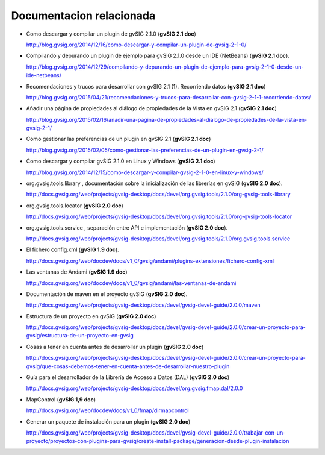 Documentacion relacionada
=========================

- Como descargar y compilar un plugin de gvSIG 2.1.0 (**gvSIG 2.1 doc**)
 
  http://blog.gvsig.org/2014/12/16/como-descargar-y-compilar-un-plugin-de-gvsig-2-1-0/

- Compilando y depurando un plugin de ejemplo para gvSIG 2.1.0 desde un IDE (NetBeans) (**gvSIG 2.1 doc**).
  
  http://blog.gvsig.org/2014/12/29/compilando-y-depurando-un-plugin-de-ejemplo-para-gvsig-2-1-0-desde-un-ide-netbeans/

- Recomendaciones y trucos para desarrollar con gvSIG 2.1 (1). Recorriendo datos (**gvSIG 2.1 doc**)

  http://blog.gvsig.org/2015/04/21/recomendaciones-y-trucos-para-desarrollar-con-gvsig-2-1-1-recorriendo-datos/

- Añadir una página de propiedades al diálogo de propiedades de la Vista en gvSIG 2.1 (**gvSIG 2.1 doc**)

  http://blog.gvsig.org/2015/02/16/anadir-una-pagina-de-propiedades-al-dialogo-de-propiedades-de-la-vista-en-gvsig-2-1/

- Como gestionar las preferencias de un plugin en gvSIG 2.1 (**gvSIG 2.1 doc**)

  http://blog.gvsig.org/2015/02/05/como-gestionar-las-preferencias-de-un-plugin-en-gvsig-2-1/

- Como descargar y compilar gvSIG 2.1.0 en Linux y Windows (**gvSIG 2.1 doc**)

  http://blog.gvsig.org/2014/12/15/como-descargar-y-compilar-gvsig-2-1-0-en-linux-y-windows/

- org.gvsig.tools.library  , documentación sobre la inicialización de las librerías en gvSIG (**gvSIG 2.0 doc**).

  http://docs.gvsig.org/web/projects/gvsig-desktop/docs/devel/org.gvsig.tools/2.1.0/org-gvsig-tools-library

- org.gvsig.tools.locator (**gvSIG 2.0 doc**)

  http://docs.gvsig.org/web/projects/gvsig-desktop/docs/devel/org.gvsig.tools/2.1.0/org-gvsig-tools-locator

- org.gvsig.tools.service , separación entre API e implementación (**gvSIG 2.0 doc**).

  http://docs.gvsig.org/web/projects/gvsig-desktop/docs/devel/org.gvsig.tools/2.1.0/org.gvsig.tools.service

- El fichero config.xml (**gvSIG 1.9 doc**).

  http://docs.gvsig.org/web/docdev/docs/v1_0/gvsig/andami/plugins-extensiones/fichero-config-xml

- Las ventanas de Andami (**gvSIG 1.9 doc**)

  http://docs.gvsig.org/web/docdev/docs/v1_0/gvsig/andami/las-ventanas-de-andami

- Documentación de maven en el proyecto gvSIG (**gvSIG 2.0 doc**).

  http://docs.gvsig.org/web/projects/gvsig-desktop/docs/devel/gvsig-devel-guide/2.0.0/maven

- Estructura de un proyecto en gvSIG (**gvSIG 2.0 doc**)

  http://docs.gvsig.org/web/projects/gvsig-desktop/docs/devel/gvsig-devel-guide/2.0.0/crear-un-proyecto-para-gvsig/estructura-de-un-proyecto-en-gvsig

- Cosas a tener en cuenta antes de desarrollar un plugin (**gvSIG 2.0 doc**)

  http://docs.gvsig.org/web/projects/gvsig-desktop/docs/devel/gvsig-devel-guide/2.0.0/crear-un-proyecto-para-gvsig/que-cosas-debemos-tener-en-cuenta-antes-de-desarrollar-nuestro-plugin

- Guía para el desarrollador de la Librería de Acceso a Datos (DAL) (**gvSIG 2.0 doc**)

  http://docs.gvsig.org/web/projects/gvsig-desktop/docs/devel/org.gvsig.fmap.dal/2.0.0

- MapControl (**gvSIG 1,9 doc**)

  http://docs.gvsig.org/web/docdev/docs/v1_0/fmap/dirmapcontrol

- Generar un paquete de instalación para un plugin (**gvSIG 2.0 doc**)

  http://docs.gvsig.org/web/projects/gvsig-desktop/docs/devel/gvsig-devel-guide/2.0.0/trabajar-con-un-proyecto/proyectos-con-plugins-para-gvsig/create-install-package/generacion-desde-plugin-instalacion
